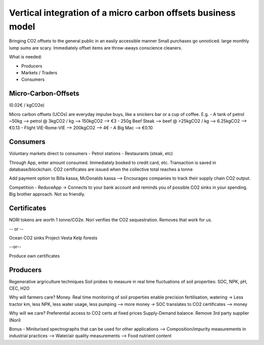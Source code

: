 Vertical integration of a micro carbon offsets business model
=============================================================
Bringing CO2 offsets to the general public in an easily accessible manner
Small purchases go unnoticed. large monthly lump sums are scary.
Immediately offset items are throw-aways conscience cleaners.


What is needed:

- Producers
- Markets / Traders
- Consumers


Micro-Carbon-Offsets
--------------------
(0.02€ / kgCO2e)

Micro carbon offsets (UCOs) are everyday impulse buys, like a snickers bar or a cup of coffee. 
E.g. 
- A tank of petrol ~50kg --> petrol @ 3kgCO2 / kg --> 150kgCO2 --> €3
- 250g Beef Steak --> beef @ >25kgCO2 / kg --> 6.25kgCO2 --> €0.13
- Flight VIE-Rome-VIE --> 200kgCO2 --> 4€
- A Big Mac --> €0.10

Consumers
---------
Voluntary markets direct to consumers
- Petrol stations
- Restaurants (steak, etc)

Through App, enter amount consumed. Immediately booked to credit card, etc.
Transaction is saved in database/blockchain.
CO2 certificates are issued when the collective total reaches a tonne

Add payment option to Billa kassa, McDonalds kassa
--> Encourages companies to track their supply chain CO2 output.

Competition
- ReduceApp -> Connects to your bank account and reminds you of possible CO2 sinks in your spending. Big brother approach. Not so friendly.


Certificates
------------
NORI tokens are worth 1 tonne/CO2e.
Nori verifies the CO2 sequestration. Removes that work for us.

-- or --

Ocean CO2 sinks 
Project Vesta
Kelp forests

--or--

Produce own certificates


Producers
---------
Regenerative argriculture techniques
Soil probes to measure in real time fluctuations of soil properties:
SOC, NPK, pH, CEC, H2O

Why will farmers care? Money.
Real time monitoring of soil properties enable precision fertilisation, watering
-> Less tractor km, less NPK, less water usage, less pumping --> more money
-> SOC translates to CO2 certificates --> money

Why will we care?
Preferential access to CO2 certs at fixed prices
Supply-Demand balance. 
Remove 3rd party supplier (Nori)

Bonus
- Miniturised spectrographs that can be used for other applications
--> Composition/impurity measurements in industrial practices
--> Water/air quality measurements
--> Food nutrient content


